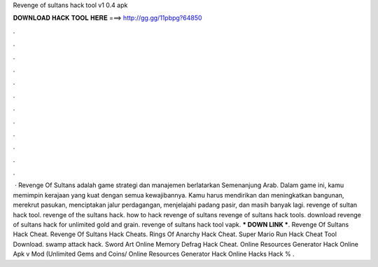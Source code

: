 Revenge of sultans hack tool v1 0.4 apk



𝐃𝐎𝐖𝐍𝐋𝐎𝐀𝐃 𝐇𝐀𝐂𝐊 𝐓𝐎𝐎𝐋 𝐇𝐄𝐑𝐄 ===> http://gg.gg/11pbpg?64850



.



.



.



.



.



.



.



.



.



.



.



.



 · Revenge Of Sultans adalah game strategi dan manajemen berlatarkan Semenanjung Arab. Dalam game ini, kamu memimpin kerajaan yang kuat dengan semua kewajibannya. Kamu harus mendirikan dan meningkatkan bangunan, merekrut pasukan, menciptakan jalur perdagangan, menjelajahi padang pasir, dan masih banyak lagi. revenge of sultan hack tool. revenge of the sultans hack. how to hack revenge of sultans revenge of sultans hack tools. download revenge of sultans hack for unlimited gold and grain. revenge of sultans hack tool vapk. *** DOWN LINK ***. Revenge Of Sultans Hack Cheat. Revenge Of Sultans Hack Cheats. Rings Of Anarchy Hack Cheat. Super Mario Run Hack Cheat Tool Download. swamp attack hack. Sword Art Online Memory Defrag Hack Cheat. Online Resources Generator Hack Online Apk v Mod (Unlimited Gems and Coins/ Online Resources Generator Hack Online Hacks Hack % .
